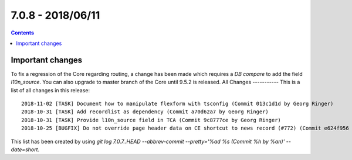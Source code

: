 7.0.8 - 2018/06/11
==================


..  contents::
    :depth: 3

Important changes
-----------------
To fix a regression of the Core regarding routing, a change has been made which requires a *DB compare* to add the field `l10n_source`.
You can also upgrade to master branch of the Core until 9.5.2 is released.
All Changes
-----------
This is a list of all changes in this release: ::

    2018-11-02 [TASK] Document how to manipulate flexform with tsconfig (Commit 013c1d1d by Georg Ringer)
    2018-10-31 [TASK] Add recordlist as dependency (Commit a70d62a7 by Georg Ringer)
    2018-10-31 [TASK] Provide l10n_source field in TCA (Commit 9c8777ce by Georg Ringer)
    2018-10-25 [BUGFIX] Do not override page header data on CE shortcut to news record (#772) (Commit e624f956 by jokumer)


This list has been created by using `git log 7.0.7..HEAD --abbrev-commit --pretty='%ad %s (Commit %h by %an)' --date=short`.
